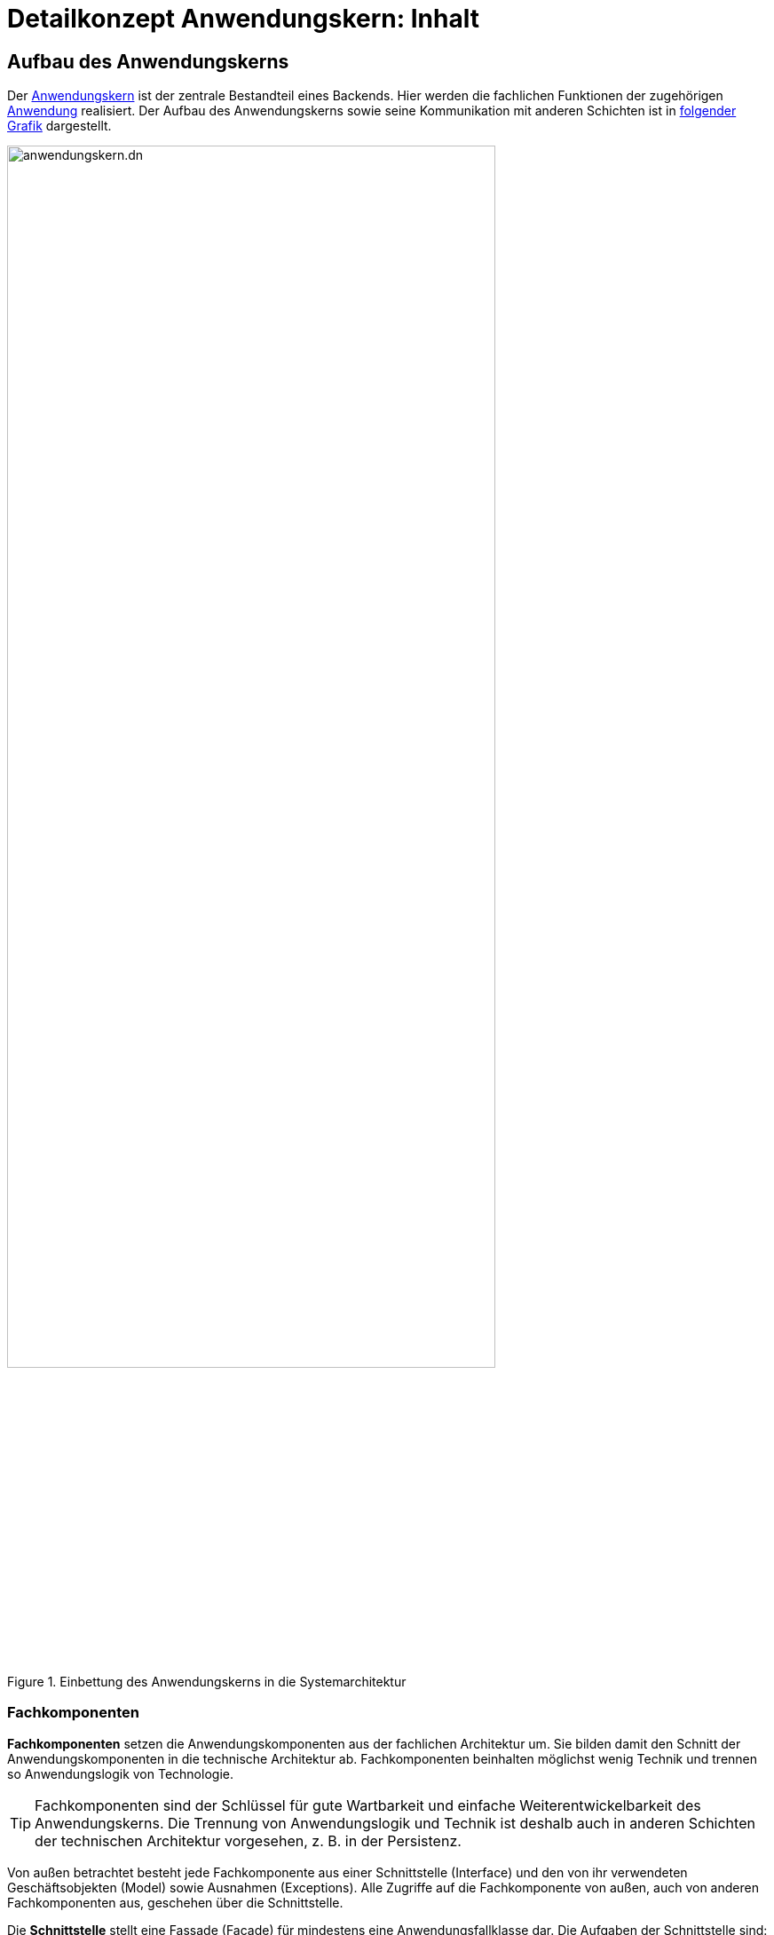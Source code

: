 = Detailkonzept Anwendungskern: Inhalt

// tag::inhalt[]
[[aufbau-des-anwendungskerns]]
== Aufbau des Anwendungskerns

// tag::anwendungskern-definition[]

Der xref:glossary::terms-definitions.adoc#glossar-anwendungskern[Anwendungskern] ist der zentrale Bestandteil eines Backends.
Hier werden die fachlichen Funktionen der zugehörigen xref:glossary::terms-definitions.adoc#glossar-anwendung[Anwendung] realisiert.
Der Aufbau des Anwendungskerns sowie seine Kommunikation mit anderen Schichten ist in <<systemarchitektur-anwendungskern,folgender Grafik>> dargestellt.

[[systemarchitektur-anwendungskern]]
.Einbettung des Anwendungskerns in die Systemarchitektur
image::referenzarchitektur:software-technisch/backend/anwendungskern.dn.svg[width=80%,align=center]

// end::anwendungskern-definition[]

[[fachkomponenten]]
=== Fachkomponenten

// tag::fachkomponente-definition[]

*Fachkomponenten* setzen die Anwendungskomponenten aus der fachlichen Architektur um.
Sie bilden damit den Schnitt der Anwendungskomponenten in die technische Architektur ab.
Fachkomponenten beinhalten möglichst wenig Technik und trennen so Anwendungslogik von Technologie.

TIP: Fachkomponenten sind der Schlüssel für gute Wartbarkeit und einfache Weiterentwickelbarkeit des Anwendungskerns.
Die Trennung von Anwendungslogik und Technik ist deshalb auch in anderen Schichten der technischen Architektur vorgesehen, z. B. in der Persistenz.

// end::fachkomponente-definition[]

Von außen betrachtet besteht jede Fachkomponente aus einer Schnittstelle (Interface) und den von ihr verwendeten Geschäftsobjekten (Model) sowie Ausnahmen (Exceptions).
Alle Zugriffe auf die Fachkomponente von außen, auch von anderen Fachkomponenten aus, geschehen über die Schnittstelle.

Die *Schnittstelle* stellt eine Fassade (Facade) für mindestens eine Anwendungsfallklasse dar.
Die Aufgaben der Schnittstelle sind:

* Aufrufe von außen entgegenzunehmen,
* Aufrufe an die entsprechenden Anwendungsfallklassen weiterzuleiten,
* Antworten der Anwendungsfallklassen an den Aufrufer zurück zu übermitteln,
* Ausnahmen der Anwendungsfallklassen in Ausnahmen der Schnittstelle zu übersetzen.

*Geschäftsobjekte* dienen zur Kommunikation der Fachkomponente nach außen sowie zur Umsetzung der Fachlichkeit (z.B. für interne Berechnungen).
Sie werden im Anwendungskern definiert, sind nicht persistent und können in der Nutzungsschicht wiederverwendet werden, sofern hierfür keine Anpassungen durch Mappings o.ä. nötig sind.
Ein Geschäftsobjekt ist genau einer Fachkomponente zugeordnet, welche die Hoheit über es besitzt und seinen Lebenszyklus verwaltet.
Sie werden primär nach ihrer Funktion benannt.

// tag::namenskonvention[]

[[namenskonvention-geschaeftsobjekt]]
.Namenskonvention Geschäftsobjekt
[cols="1s,4m",options="header"]
|====
2+|Geschäftsobjekt
|Schema |<Entitaetsname>Bo
|Beispiel |AkteBo
|====

// end::namenskonvention[]

In einer allgemeinen Anwendung gibt es z.B. die Geschäftsobjekte `Aufgabe`, `Zeitpunkt` und `Nutzer`.

Eine *Anwendungsfallklasse* setzt genau einen Anwendungsfall um.
Ihr Schnitt ergibt sich aus der fachlichen Architektur.
Anwendungsfallklassen werden anhand des Namens des Anwendungsfalls aus der Spezifikation benannt und mit dem Präfix `Awf` gekennzeichnet.

// tag::namenskonvention[]

[[namenskonvention-anwendungsfallklassen]]
.Namenskonvention Anwendungsfallklassen
[cols="1s,4m",options="header"]
|====
2+|Anwendungsfallklassen
|Schema |Awf<Anwendungsfall>
|Beispiele |AwfAntragVerarbeiten

AwfEntscheidungDurchfuehren
|====

// end::namenskonvention[]

Eine *Anwendungsfunktion* setzt Teil-Abläufe um, die in mehreren Anwendungsfällen verwendet werden.
Anwendungsfunktionen werden somit von Anwendungsfallklassen aufgerufen.
Anwendungsfunktionen werden anhand des Namen der Anwendungsfunktion aus der Spezifikation benannt und mit dem Präfix `Afu` gekennzeichnet.

// tag::namenskonvention[]

[[namenskonvention-anwendungsfunktion]]
.Namenskonvention Anwendungsfunktion
[cols="1s,4m",options="header"]
|====
2+|Anwendungsfunktion
|Schema |Afu<Anwendungsfunktion>
|Beispiele |AfuBerechnungFristdatum

AfuErmittlungEntscheidungsrelevanz
|====

// end::namenskonvention[]

Die folgende Abbildung fasst den <<image-aufbau-fachkomponente>> noch einmal grafisch zusammen.

[[image-aufbau-fachkomponente]]
.Aufbau einer Fachkomponente
image::blaupausen:detailkonzept-anwendungskern/aufbau_fachkomponente_awk.dn.svg[]

[[das-anwendungskern-framework]]
=== Anwendungskern-Framework

// tag::awk-framework-definition[]

Für querschnittliche Funktionalität innerhalb des Anwendungskerns wird das Spring-Framework genutzt.
Hauptaufgabe des Frameworks ist es, die Komponenten zu konfigurieren und miteinander bekanntzumachen.
Dadurch wird die Trennung zwischen Fachlichkeit und Technik verbessert.
Beispiel für querschnittliche Funktionalität ist die deklarative Steuerung von Transaktionen.

// end::awk-framework-definition[]

Die Vorgaben zur Nutzung und Konfiguration des Spring-Frameworks werden in Kapitel <<verwendung-des-spring-frameworks>> beschrieben.

[[externe-services]]
=== Externe Services

// tag::externer-service-definition[]

Wenn der Anwendungskern fachliche Services benötigt, die von anderen IT-Systemen innerhalb der xref:glossary::terms-definitions.adoc#glossar-systemlandschaft[Systemlandschaft] angeboten werden, so werden diese Services als Komponente im Anwendungskern abgebildet.
Komponenten, die externe Services kapseln, sind im Idealfall von außen nicht von fachlichen Komponenten des Anwendungskerns unterscheidbar.
Dadurch ist die Funktionalität sauber gekapselt, was die Wartbarkeit erhöht: Technische Änderungen am externen Service führen nur zu Änderungen an der externen Service-Komponente.
Externe Service-Komponenten übernehmen neben der technischen Kommunikation auch die Abbildung von Transportobjekten und -exceptions auf die Geschäftsobjekte und Exceptions des Backends.

// end::externer-service-definition[]

[[austausch-von-geschaeftsobjekten]]
=== Austausch von Geschäftsobjekten

Der Anwendungskern hat die Hoheit über die Geschäftsobjekte des IT-Systems.
In der xref:referenzarchitektur:index.adoc[] wurde bereits beschrieben, dass zur Strukturierung eines IT-Systems zwei Sichten verwendet werden können:

*Technische Sicht:* Die technische Sicht unterteilt die IT-Anwendung in Schichten für die jeweils eigene Technologien verwendet werden: Nutzung (Batch und Service), Anwendungskern und Datenzugriff.
Das Ziel ist es, eine Durchmischung von Technologien zu verhindern, so darf z. B. außerhalb des Datenzugriffs kein SQL formuliert werden.

*Fachliche Sicht:* Die fachliche Sicht beschreibt eine Teilaufgabe, z. B. Meldung, Auskunft oder Fristenkontrolle.
Innerhalb dieser Teilaufgabe wird der Anwendungskern über Services oder Batches angesprochen, der wiederum über die Persistenzschicht mit der Datenbank kommunizieren muss.
Daher zerlegt die fachliche Sicht das IT-System in fachliche Säulen.
Diese fachlichen Säulen werden im folgenden Teilanwendungen genannt.
Das Ziel ist die fachliche Trennung und Minimierung inhaltlicher Abhängigkeiten.
Die Teilanwendungen sollen Fachlichkeit kapseln.

Damit kann eine IT-Anwendung sowohl vertikal in Teilanwendungen (fachliche Sicht) und horizontal in Schichten (technische Sicht) strukturiert werden, wie die <<image-schichten-und-teilanwendungen,folgende Abbildung>> verdeutlicht.

[[image-schichten-und-teilanwendungen]]
.Schichten und Teilanwendungen
image::blaupausen:detailkonzept-anwendungskern/teilsysteme-aufbau.dn.svg[]

Eine Teilanwendung erstreckt sich über alle technischen Schichten, kapselt aber die Fachlichkeit, zu der gewisse Geschäftsobjekte gehören.
Um den Austausch von Objekten innerhalb einer Teilanwendung zwischen den Schichten zu vereinfachen, gleichzeitig aber unterschiedliche Teilanwendungen gegeneinander abzugrenzen, wird für die Verwendung von Objekten in Schnittstellen folgende Regel aufgestellt:

* Zwischen zwei Teilanwendungen dürfen nur Objekte ausgetauscht werden, deren Modifikation keine Auswirkungen auf die liefernde Teilanwendung hat.

Das kann erreicht werden, indem nur Deep-Copies von Objekten an andere Teilanwendungen herausgegeben werden.

Innerhalb einer Teilanwendung dürfen über die Schichten hinweg durchaus änderbare Objekte ausgetauscht werden.
Die hierfür bereitgestellte Schnittstelle der Schicht gehört damit aber zur Teilanwendung darf von einer anderen Teilanwendung nicht genutzt werden.

In einer allgemeinen Anwendung ist z.B. „Aspektanwendung“ eine Teilanwendung.
Zu dieser Teilanwendung gehören in der Schicht Nutzung die Oberfläche _Aspektanwendung_ und der Batch `AspektanwendungLoeschBatch`, in der Schicht Anwendungslogik die Fachkomponenten _Erstellen_, _Verwalten_ und _Datenpflege_ und in der Schicht Datenhaltung die Entitäten `Aspektanwendung`, `Zeitpunkt`, `Nutzer`, `Intervall` und `Nutzerintervall`.

[[verwendung-des-spring-frameworks]]
== Verwendung des Spring-Frameworks

Das Spring-Framework ist ein Java EE Framework, welches im Kern sehr verständlich und leicht zu verwenden ist.
In ihm werden die Bestandteile eines Systems als "Beans" definiert.
Neben seiner Kern-Funktionalität der Verwaltung, Konfiguration und aspektorientierten Erweiterung von Beans bietet Spring viele Funktionalitäten, welche die Entwicklung einer Anwendung erleichtern sollen.

Die IsyFact verwendet ausgewählte Funktionalitäten des Spring-Frameworks in der Anwendungsentwicklung:

* Konfiguration der Persistenzschicht: beschrieben im xref:isy-persistence:nutzungsvorgaben/umsetzung-datenzugriff.adoc[Nutzungskonzept des Bausteins JPA/Hibernate],
* Konfiguration des Logging über Spring: beschrieben in den xref:isy-logging:nutzungsvorgaben/master.adoc[],
* Bereitstellung von Metriken zur Überwachung: beschrieben im xref:isy-ueberwachung:konzept/master.adoc[].

Alle anderen Spring-Funktionalitäten (Validierung über Spring, Emailing, Thread Pooling, Scripting) werden nicht verwendet.

Dieses Kapitel teilt sich in vier Teile:

* Die Auflistung der Anforderungen an die Verwendung des Spring-Frameworks.
* Die Vorgaben für die Konfiguration der Spring-Beans sowie von Spring selbst.
* Die Vorgaben für den direkten Zugriff auf das Spring-Framework in der Anwendung.
* Die Vorgaben für aspektorientierte Programmierung mit Spring.

[[anforderungen]]
=== Anforderungen

Dies bezieht sich unter anderem auf die Bestandteile von Spring: Spring bietet verschiedene Komponenten, welche getrennt voneinander eingesetzt werden können.
Es sollen nur die Komponenten eingesetzt werden, welche zu geringerer Komplexität und geringerem Entwicklungsaufwand führen.

*Einheitlichkeit der Nutzung:* Spring soll in den verschiedenen Anwendungen einheitlich eingesetzt werden.
Hierfür sind geeignete Vorgaben für die Nutzung zu verwenden.

*Verständlichkeit der Konfiguration:* Die Konfiguration der Spring-Komponenten erfolgt über Annotationen an den Komponenten.
Wenn erforderlich, werden Komponenten außerhalb der Anwendung über Java-Konfigurationsklassen konfiguriert.

*Komponentenorientierung wahren:* Über Spring sollen Komponenten konfiguriert werden: Es soll nicht möglich sein, direkt auf Implementierungsklassen einer Komponente zuzugreifen.

[[konfiguration-von-spring]]
=== Konfiguration von Spring

Das grundlegende Konzept von Spring ist das der Spring-Bean.
Die Konfiguration von Spring teilt sich deshalb in zwei Teile: in die Konfiguration der Spring-Beans sowie in die Konfiguration von Spring selbst (innerhalb eines Tomcat Servers).
Um die Konfiguration von Spring und der eingesetzten Bausteine einfach zu halten, werden die Autokonfigurationsmechanismen von Spring Boot eingesetzt.
Diese Konfigurationsarten werden in den folgenden Kapiteln beschrieben.

[[die-konfiguration-von-spring-beans]]
==== Die Konfiguration von Spring-Beans

Spring ist ein Applikations-Container, welcher sogenannte Spring-Beans instanziiert, per _Dependency Injection_ konfiguriert und bereitstellt.
Spring-Beans sind beliebige Java-Klassen.
Für diese Klassen kann man benötigte andere Beans oder Konfigurationsparameter konfigurieren, welche der Klasse daraufhin im Konstruktor oder per `set`-Methode übergeben werden.

Konfiguriert werden Beans und ihre Abhängigkeiten durch von Spring bereitgestellte Annotationen.
Diese werden beim Start des Applikations-Containers gescannt und ausgewertet (_Component Scan_).

Ein <<image-spring-beans-beispiel-allgemeine-anwendung,Spring-Beans Beispiel>> zeigt einen Ausschnitt der für eine allgemeine Anwendung erstellten Beans.
Beans werden grün dargestellt und besitzen „referenzierte“ Abhängigkeiten zu benötigten anderen Beans.

[[image-spring-beans-beispiel-allgemeine-anwendung]]
.Spring-Beans Beispiel einer allgemeinen Anwendung
image::blaupausen:detailkonzept-anwendungskern/SpringBeansBeispiel.dn.svg[]

Das Beispiel zeigt bereits, dass nicht alle Klassen der Anwendung als Beans konfiguriert werden: 
Für die Komponente `Verwaltung` wird eine Klasse als Bean konfiguriert, welche die Funktionalität der Komponente bereitstellt.
Generell gilt, dass jede zentrale und wichtige Klasse aber als Spring Bean konfiguriert werden sollte.

Für die Modellierung und Konfiguration der Spring-Beans werden im folgenden Vorgaben aufgestellt.

[[konfiguration-einer-komponente]]
===== Konfiguration einer Fachkomponente

Eine Komponente sollte durchgängig über Spring konfiguriert werden.
Alle relevanten und zentralen Klassen werden daher als Spring Beans konfiguriert.
Das umfasst vor allem, aber nicht ausschließlich, die Fassade und zugehörige Anwendungsfallklassen.

Ein Beispiel dafür ist die Klasse `VerwaltungImpl` einer allgemeinen Anwendung.

Bei Anwendungsfunktionsklassen oder Hilfsklassen ist je nach Relevanz zu entscheiden, ob diese als eigene Spring Beans definiert werden.
Im Zweifel sollte die Konfiguration über Spring bevorzugt werden.
Wenn eine Klasse nur an einer Stelle genutzt wird, kann sie als Kompromiss auch als anonyme Spring Bean definiert werden.
Sind Klassen nicht von relevanter Bedeutung, so können sie beim Erzeugen der Spring Bean programmatisch erzeugt werden.

[[querschnitt-als-beans-konfigurieren]]
===== Querschnittliche Funktionalität als Beans konfigurieren

Querschnittliche Funktionalität (etwa für JMX, für Nachrichten, für die Versendung von Mails) sind als Beans zu konfigurieren.
Ebenfalls über Beans durchzuführen ist die Konfiguration diverser Frameworks, z.B. Hibernate.
Die Konfiguration dieser Frameworks wird in ihren Nutzungsvorgaben beschrieben.

[[beans-standardmaessig-als-singletons-definieren]]
===== Beans standardmäßig als Singletons definieren

Beans können entweder als Singletons mit nur einer Instanz, mit einer Instanz pro Aufruf oder mit einer Instanz pro Abhängigkeit (Prototype) erzeugt werden.
Die Komponenten-Beans einer Anwendung sollen zustandslos sein und werden als Singleton-Beans erzeugt.
Wo technisch erforderlich können auch andere Scopes verwendet werden.

[[vorgaben-zur-spring-konfiguration]]
===== Vorgaben zur Spring-Konfiguration

Die Spring-Konfiguration der Anwendung ist nach folgenden Vorgaben zu erstellen.

Der zentrale Ausgangspunkt für die Spring-Konfiguration ist die Applikationsklasse der Anwendung (<<listing-applikationsklasse>>).
Diese wird im Wurzelpackage der Anwendung (`<org>.<domäne>.<anwendung>.<anwendung>Application`) erstellt.
Sie ist mit `@Configuration` und `@EnableAutoConfiguration` annotiert.
Damit wird die Autokonfiguration von Spring Boot eingeschaltet.
Zusätzlich erbt die Klasse von `SpringBootServletInitializer`, damit die Anwendung im Tomcat deployt werden kann.
Die Konfigurationsklassen der Schichten werden per `@Import`-Annotation eingebunden.

.Applikationsklasse der Anwendung
[id="listing-applikationsklasse",reftext="{listing-caption} {counter:listings }"]
[source,java]
----
package de.beispiel.if2anwendung;

...

@Configuration
@EnableAutoConfiguration
@Import({ CoreConfig.class, PersistenceConfig.class, ServiceConfig.class })
public class IsyFactApplication extends SpringBootServletInitializer {

    @Override
    protected SpringApplicationBuilder configure(SpringApplicationBuilder application) {
        return application.sources(IsyFactApplication.class);
    }
}
----

Für jede Schicht wird im Stammpackage `<org>.<domäne>.<anwendung>.<schicht>` parallel zu den Interfaces der Komponentenschnittstellen eine mit `@Configuration` annotierte Konfigurationsklasse erstellt (<<listing-konfigurationsklasse>>).
Diese wird zusätzlich mit `@ComponentScan` annotiert;
durch die Positionierung im Stammpackage entfällt der Bedarf, ein Attribut zu übergeben.
Annotationen, die querschnittliche Aspekte konfigurieren (z.B. `@EnableTransactionManagement`), werden an die Konfigurationsklasse der inhaltlich passenden Schicht geschrieben.

.Konfigurationsklasse innerhalb einer Schicht
[id="listing-konfigurationsklasse",reftext="{listing-caption} {counter:listings }"]
[source,java]
----
package de.beispiel.if2anwendung.core;

...

@Configuration
@EnableTransactionManagement
@ComponentScan
public class CoreConfig {

    @Bean
    public ...
}
----

Die Beans der Komponenten werden mit der Annotation `@Component` bzw. deren Spezialisierungen (`@Repository`, `@Service`, `@Controller` etc.) versehen.
   Externe Beans, die nicht annotiert werden können, werden in der Konfigurationsklasse der Schicht per `@Bean-Methoden` konfiguriert.

[[webapprootkey-konfigurieren]]
==== webAppRootKey konfigurieren

Der Kontextparameter `webAppRootKey` muss in der `web.xml` auf den eindeutigen Namen der Webanwendung gesetzt werden, wie in <<listing-webAppRootKey>> gezeigt.

.Konfiguration des webAppRootKey
[id="listing-webAppRootKey",reftext="{listing-caption} {counter:listings }"]
[source,xml]
----
<context-param>
  <param-name>webAppRootKey</param-name>
  <param-value>allgemeine-anwendung</param-value>
</context-param>
----

*Hintergrund*: Spring speichert standardmäßig den Pfad zum Wurzelverzeichnis der Webanwendung im Webserver in der Kontextvariable `webapp.root`.
Wenn mehrere Anwendungen gleichzeitig in einem Tomcat betrieben werden (bspw.
in einer Entwicklungsumgebung), wird dieser Parameter durch die verschiedenen Anwendungen überschrieben.
Dies kann zu ungewünschten Seiteneffekten führen.
Ist der Kontextparameter `webAppRootKey` wie im obigen Beispiel gesetzt, wird der Pfad statt im Parameter `webapp.root`
im Parameter `allgemeine-anwendung` abgelegt.
Da jede Webanwendung einen eindeutigen Namen besitzt, und damit einen eigenen Kontextparameter verwendet, wird das Überschreiben vermieden.

[[die-direkte-verwendung-des-spring-frameworks]]
=== Die direkte Verwendung des Spring-Frameworks

Neben der Konfiguration der Beans enthält eine Anwendung kaum Abhängigkeiten von Spring: Da die benötigten Objekte per Dependency Injection konfiguriert werden, müssen diese nach ihrer Konfiguration lediglich verwendet werden.

In einigen Fällen existieren jedoch weitere Abhängigkeiten von Spring:

* Beans werden per Namen aus dem Anwendungskontext ausgelesen.
* Beans werden nicht per Dependency Injection, sondern über statische Methoden bereitgestellt.
Hierüber entstehen Abhängigkeiten zur Instanziierungsreihenfolge der Beans durch Spring.

Für die Themen werden im folgenden Vorgaben aufgestellt.

[[keine-beans-per-namen-auslesen]]
==== Keine Beans per Namen auslesen

Über den Anwendungskontext könnten Beans explizit per Namen ausgelesen werden.
Dies ist mit einer Ausnahme verboten: Die Namen von Beans sollen nicht im Anwendungscode verwendet werden.
Die Ausnahme gilt für den Zugriff von einem Anwendungskontext auf einen anderen (in Zusammenhang mit dem DispatcherServlet).
In diesem Fall ist ein explizites Auslesen nicht zu vermeiden.
Auszulesen ist in diesem Fall keine AWK-Komponente, sondern eine weitere Schnittstellen-Bean, welche nur für diesen Zweck verwendet wird.

[[transaktionssteuerung]]
=== Transaktionssteuerung

An der Schnittstelle des Anwendungskerns findet die Transaktionssteuerung statt.
Jeder Aufruf wird in einer eigenen Transaktion abgearbeitet.
Die Transaktion wird beim Aufruf des Anwendungskerns gestartet und mit der Rückgabe des Ergebnisses abgeschlossen (Commit) und somit beendet.
Falls bei der Verarbeitung einer Anfrage ein nicht behebbarer Fehler auftritt, wird dieser an den Aufrufer zurück übermittelt.
In diesem Fall wird die Transaktion nicht fortgeschrieben, sondern zurückgerollt (Rollback).

Der Anwendungskern bietet an seiner Schnittstelle fachliche Operationen, in fachliche Komponenten gruppiert, an.
Die fachlichen Operationen sind in der Regel zustandslos.
Daher ist eine Transaktion über mehrere Aufrufe des Anwendungskerns oder ein Caching über Transaktionsgrenzen hinaus nicht notwendig und nach Möglichkeit zu vermeiden.
Ist eine solche Steuerung trotzdem unumgänglich, muss sie über die jeweils zuständige Nutzungsschicht (Batch oder Service) erfolgen.

[NOTE]
====
Details zur Umsetzung von Transaktionen in der Nutzungsschicht finden sich in den jeweiligen Detailkonzepten:

* xref:detailkonzept-komponente-batch/master.adoc[Detailkonzept Komponente Batch],
* xref:detailkonzept-komponente-service/master.adoc[Detailkonzept Komponente Service].

====

[[transaktionssteuerung-mit-jpa]]
==== Transaktionssteuerung mit JPA

Spring ermöglicht es, die Transaktionssteuerung mit Annotationen zu definieren.
Hierbei kann auf Ebene einzelner Methoden oder der gesamten Klasse das Verhalten von Transaktionen vorgegeben werden.

Im Anwendungskern bieten sich dazu sich die Klassen der Implementierung der Schnittstelle an, die Aufrufer weiter an die Anwendungsfall-Klassen verweisen.
Üblicherweise werden für eine feingranulare Steuerung die Methoden mit Annotationen versehen.
Gibt es ein für die Klasse gemeinsames Verhalten, kann stattdessen auch die Klasse mit der Annotation versehen werden.

.Verwendung der Annotation @Transactional an Klassen und Methoden
[id="listing-transactional",reftext="{listing-caption} {counter:listings }"]
[source,java]
----
@Transactional(rollbackFor = Throwable.class, propagation = Propagation.REQUIRED)
public class FachkomponenteAImpl implements FachkomponenteA {
    ...
    @Transactional(rollbackFor = Throwable.class, propagation = Propagation.REQUIRED)
    public Ergebnis fachlicheOperation(Aufrufparameter parameter) {
        ...
    }
    ...
}
----

Standardmäßig sollte der Propagation-Level auf `Propagation.REQUIRED` gesetzt sein.
Damit wird eine neue Transaktion gestartet, falls noch keine Transaktion vorliegt.
Hat aber die Nutzungsschicht bereits eine Transaktion gestartet, wird diese verwendet.
Des Weiteren wird festgelegt, dass bei jedem Fehler ein Rollback durchgeführt wird.

Damit Spring die Annotation `@Transactional` auswertet, muss folgende Spring-Konfiguration aktiv sein:

.Spring-Konfiguration zur Verwendung von @Transactional
[id="listing-transaction-spring-config",reftext="{listing-caption} {counter:listings }"]
[source,java]
----
@EnableTransactionManagement
[...]
public class CoreConfig
{
    ...
}
----

Durch diese Konfiguration erzeugt Spring passende AOP-Proxies, welche die Transaktionssteuerung übernehmen.

[[aspektorientierte-programmierung-in-spring]]
=== Aspektorientierte Programmierung in Spring

Es ist möglich, für Spring-Beans Funktionalität in Form von Aspekten zu definieren.
Ihr Einsatz kann über „PointCuts“ konfiguriert werden.
Pointcuts definieren (etwa über reguläre Ausdrücke) Klassen und Methoden, welche um den Aspekt erweitert werden.

Zu intensive Nutzung kann leicht zu einem schwer durchschaubaren Programmfluss führen.
Deshalb soll AOP nur für folgende Bereichen genutzt werden: die Steuerung von Transaktionen, die Überwachung und die Berechtigungsprüfung.

Explizit nicht benutzt werden soll AOP für die Fehlerbehandlung.

Die Verwendung von AOP für andere Bereiche ist nur in begründeten Ausnahmefällen erlaubt.

[[aop-fuer-transaktionssteuerung-verwenden]]
==== AOP für Transaktionssteuerung verwenden

Für die Transaktionssteuerung ist Spring-AOP mit den dafür vorgesehenen Klassen von Spring einzusetzen.
Die Verwendung wird im Kapitel <<transaktionssteuerung-mit-jpa>> beschrieben.
Zusammengefasst gilt:

* Instrumentiert werden alle Schnittstellenmethoden des Anwendungskerns.
* Für jeden Aufruf des Anwendungskerns wird eine Transaktion gestartet.
* Falls kein Fehler auftritt, wird die Transaktion abgeschlossen (Commit), sonst zurückgerollt (Rollback).

[[aop-fuer-berechtigungspruefungen-verwenden]]
==== AOP für Berechtigungsprüfungen verwenden

Die Berechtigungsprüfung wird über Spring AOP mit den vom Baustein „Security“ angebotenen Annotationen umgesetzt (siehe xref:isy-security:nutzungsvorgaben/master.adoc#einleitung[Nutzungsvorgaben Security]).

[[aop-nicht-fuer-das-logging-von-exceptions-verwenden]]
==== AOP nicht für das Logging von Exceptions verwenden

Sämtliche in einem IT-System geworfenen und nicht behandelten Ausnahmen müssen inklusive ihrer Stacktraces geloggt werden.
Geloggt wird dies in den Methoden der Schnittstellen-Beans.
Hierfür soll Spring-AOP nicht verwendet werden.

Schnittstellen-Beans transformieren die Geschäftsobjekte des Anwendungskerns in Transportobjekte der Schnittstelle.
Die Stack-Traces der Exceptions werden dabei nicht übertragen, da diese internen Informationen dem Aufrufer keinen Mehrwert bieten.
Für das Logging des IT-Systems selbst sind sie jedoch wertvoll.
Statt AOP ist das im xref:detailkonzept-komponente-service/master.adoc[Detailkonzept Komponente Service] beschriebene Konstrukt der Exception-Fassade zu verwenden.

[[dependency-injection]]
=== Dependency Injection

Um im Anwendungskern das Single-Responsibility-Prinzip nicht zu verletzten, wird auf das Entwurfsmuster _Dependency Injection_ zurückgegriffen.
Dabei werden die Verantwortlichkeiten für den Aufbau des Abhängigkeitsnetzes zwischen den Objekten aus den einzelnen Klassen in eine zentrale Komponente überführt.
Anders als bei der herkömmlichen Vorgehensweise in der objektorientierten Programmierung ist bei der _Dependency Injection_ nicht jedes Objekt selbst dafür zuständig, seine Abhängigkeiten (benötigte Objekte und Ressourcen) zu verwalten.

In der <<image-dependency-injection,folgenden Grafik>> ist das Entwurfsmuster der _Dependency Injection_ exemplarisch visualisiert.

[[image-dependency-injection]]
.Dependency Injection
image::blaupausen:detailkonzept-anwendungskern/DependencyInjection.dn.svg[]

Die <<table-vergleich-verfahren-dependency-injection,drei verschiedene Verfahren der _Dependency Injection_>> sowie die Einsatzszenarien verdeutlicht folgende Übersicht:

[[table-vergleich-verfahren-dependency-injection]]
.Vergleich der Verfahren zur Dependency Injection
|===
|DI-Methode |Einsatzszenario |Bemerkung

|Constructor-Injection
|Für alle Beans, welche keine dynamische Anpassung zur Laufzeit benötigen.
|Kann in Produktiv-Code eingesetzt werden und ist der Standard von Spring.

|Field-Injection
|Vermeidung von Boilerplate-Code
|Darf nicht in Produktiv-Code verwendet werden.

|Method-Injection (Setter-Injection)
|Flexibles Austauschen von Beans zur Laufzeit
|Nicht immutable. Sollte nur eingesetzt werden, wenn diese Eigenschaft benötigt wird.
|===

[TIP]
====
Da die _Constructor Injection_ diverse Vorteile gegenüber den beiden anderen Techniken liefert, empfiehlt die IsyFact die Verwendung von  <<constructor-injection,_Constructor Injection_>>.
====

[[constructor-injection]]
==== Constructor Injection

Bei der _Constructor Injection_ werden alle Abhängigkeiten einer Klasse über die Konstruktoren von außen injiziert.
Dadurch werden automatisch auch die benötigten Abhängigkeiten definiert, welche der Erzeuger des Objektes zur Verfügung stellen muss.
Dieses Vorgehen hat den Vorteil, dass alle benötigten Abhängigkeiten in der Initialisierungsphase des Objektes zur Verfügung stehen.
Zusätzlich werden durch dieses Verfahren Überprüfungen auf `null` und die Behandlung von nicht aufgelösten Abhängigkeiten unnötig, da die Abhängigkeiten vorhanden sein müssen.

_Constructor Injector_ hilft ebenfalls bei dem Identifizieren von zu vielen Abhängigkeiten zu einem Objekt.
Wenn ein Konstruktor zu viele Argumente aufweist, kann dies ein Zeichen für eine zu große Verantwortlichkeit des Objektes sein.
Ist dies der Fall, sollte an dieser Stelle über ein Refactoring nachgedacht werden.

Ein weiterer Vorteil von _Constructor Injection_ ist, dass die injizierten Abhängigkeiten während der Laufzeit nicht veränderbar sind und so Nebenläufigkeiten und Seiteneffekte vermieden werden (s. <<listing-constructor-injection>>).

.Verwendung von Constructor Injection
[id="listing-constructor-injection",reftext="{listing-caption} {counter:listings }"]
[source,java]
----
@Component
public class SomeBean {

  private final AnotherBean anotherBean;

  public SomeBean(AnotherBean anotherBean) {
    this.anotherBean = anotherBean;
  }

  AnotherBean getAnotherBean() {
    return anotherBean;
  }

}
----

// end::inhalt[]

